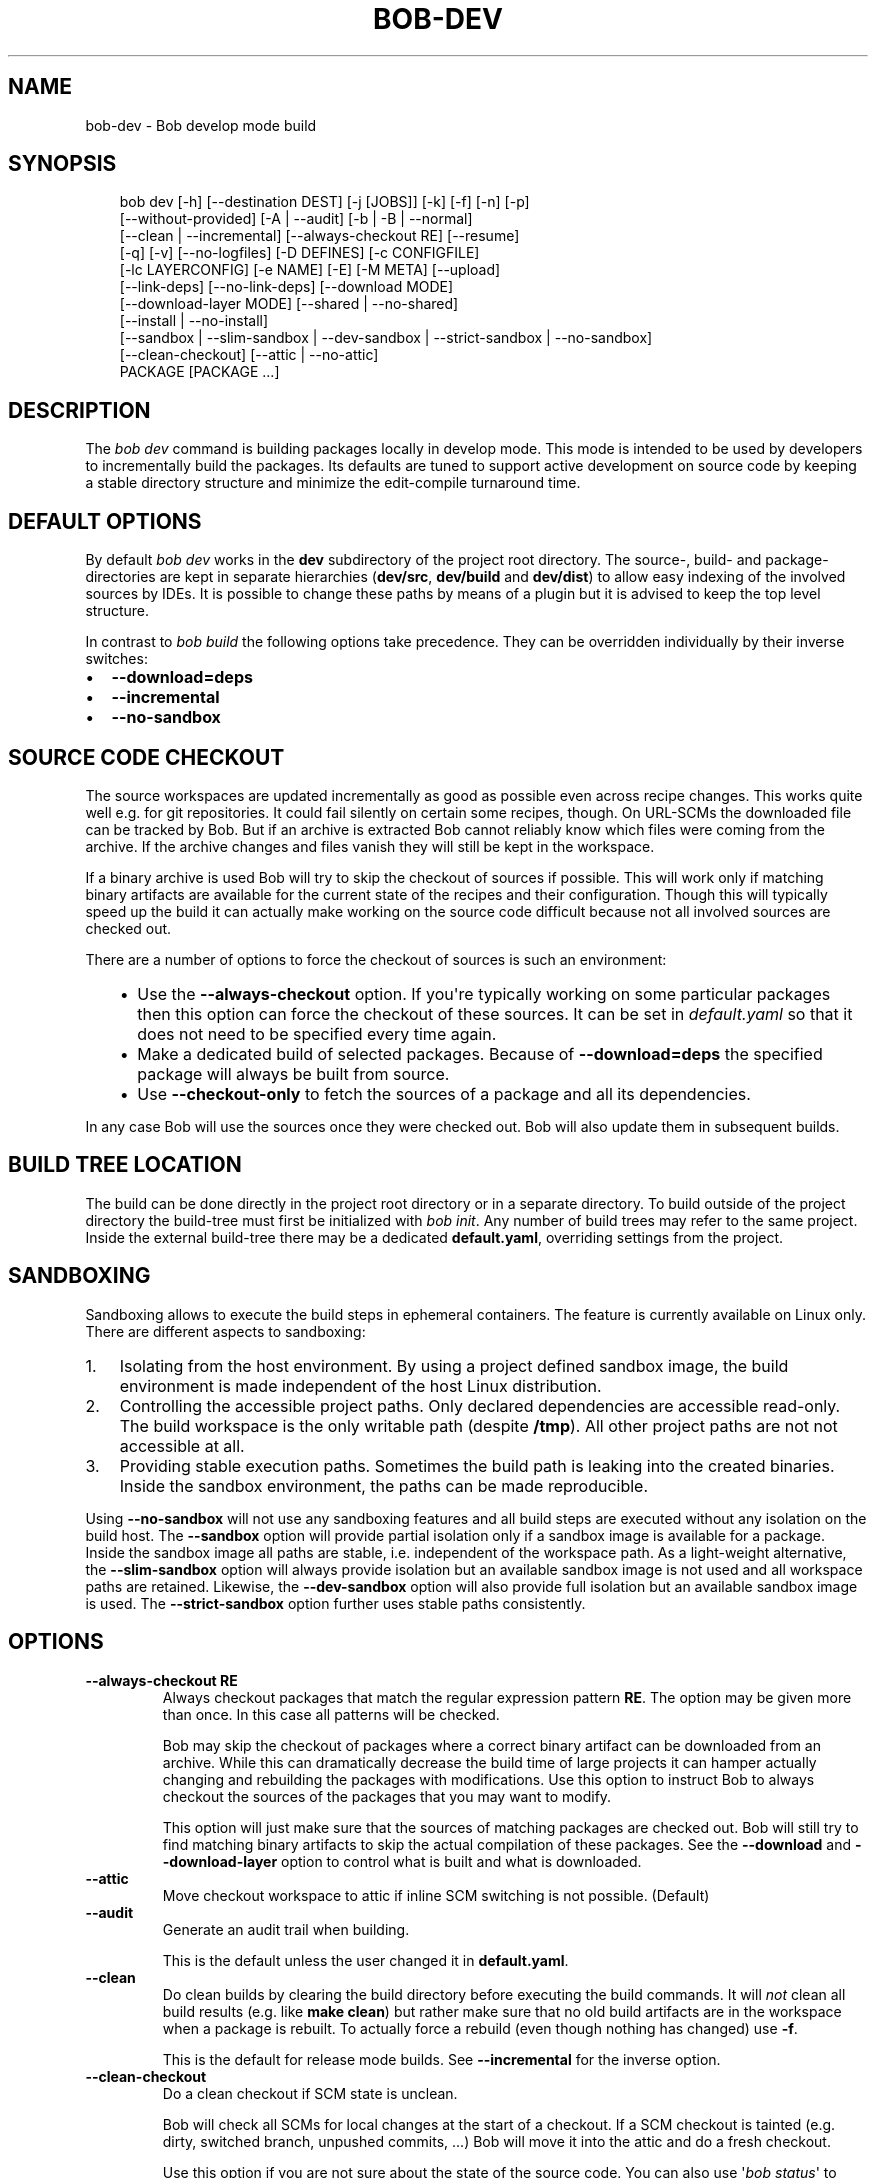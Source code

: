 .\" Man page generated from reStructuredText.
.
.
.nr rst2man-indent-level 0
.
.de1 rstReportMargin
\\$1 \\n[an-margin]
level \\n[rst2man-indent-level]
level margin: \\n[rst2man-indent\\n[rst2man-indent-level]]
-
\\n[rst2man-indent0]
\\n[rst2man-indent1]
\\n[rst2man-indent2]
..
.de1 INDENT
.\" .rstReportMargin pre:
. RS \\$1
. nr rst2man-indent\\n[rst2man-indent-level] \\n[an-margin]
. nr rst2man-indent-level +1
.\" .rstReportMargin post:
..
.de UNINDENT
. RE
.\" indent \\n[an-margin]
.\" old: \\n[rst2man-indent\\n[rst2man-indent-level]]
.nr rst2man-indent-level -1
.\" new: \\n[rst2man-indent\\n[rst2man-indent-level]]
.in \\n[rst2man-indent\\n[rst2man-indent-level]]u
..
.TH "BOB-DEV" "1" "Jun 09, 2025" "1.1.0rc1" "Bob"
.SH NAME
bob-dev \- Bob develop mode build
.SH SYNOPSIS
.INDENT 0.0
.INDENT 3.5
.sp
.EX
bob dev [\-h] [\-\-destination DEST] [\-j [JOBS]] [\-k] [\-f] [\-n] [\-p]
        [\-\-without\-provided] [\-A | \-\-audit] [\-b | \-B | \-\-normal]
        [\-\-clean | \-\-incremental] [\-\-always\-checkout RE] [\-\-resume]
        [\-q] [\-v] [\-\-no\-logfiles] [\-D DEFINES] [\-c CONFIGFILE]
        [\-lc LAYERCONFIG] [\-e NAME] [\-E] [\-M META] [\-\-upload]
        [\-\-link\-deps] [\-\-no\-link\-deps] [\-\-download MODE]
        [\-\-download\-layer MODE] [\-\-shared | \-\-no\-shared]
        [\-\-install | \-\-no\-install]
        [\-\-sandbox | \-\-slim\-sandbox | \-\-dev\-sandbox | \-\-strict\-sandbox | \-\-no\-sandbox]
        [\-\-clean\-checkout] [\-\-attic | \-\-no\-attic]
        PACKAGE [PACKAGE ...]
.EE
.UNINDENT
.UNINDENT
.SH DESCRIPTION
.sp
The \fIbob dev\fP command is building packages locally in develop mode. This mode
is intended to be used by developers to incrementally build the packages. Its
defaults are tuned to support active development on source code by keeping a
stable directory structure and minimize the edit\-compile turnaround time.
.SH DEFAULT OPTIONS
.sp
By default \fIbob dev\fP works in the \fBdev\fP subdirectory of the project root
directory. The source\-, build\- and package\-directories are kept in separate
hierarchies (\fBdev/src\fP, \fBdev/build\fP and \fBdev/dist\fP) to allow easy
indexing of the involved sources by IDEs. It is possible to change these paths
by means of a plugin but it is advised to keep the top level structure.
.sp
In contrast to \fIbob build\fP the following options take precedence. They can be
overridden individually by their inverse switches:
.INDENT 0.0
.IP \(bu 2
\fB\-\-download=deps\fP
.IP \(bu 2
\fB\-\-incremental\fP
.IP \(bu 2
\fB\-\-no\-sandbox\fP
.UNINDENT
.SH SOURCE CODE CHECKOUT
.sp
The source workspaces are updated incrementally as good as possible even across
recipe changes. This works quite well e.g. for git repositories. It could fail
silently on certain some recipes, though. On URL\-SCMs the downloaded file can
be tracked by Bob. But if an archive is extracted Bob cannot reliably know
which files were coming from the archive. If the archive changes and files
vanish they will still be kept in the workspace.
.sp
If a binary archive is used Bob will try to skip the checkout of sources if
possible. This will work only if matching binary artifacts are available for
the current state of the recipes and their configuration. Though this will
typically speed up the build it can actually make working on the source code
difficult because not all involved sources are checked out.
.sp
There are a number of options to force the checkout of sources is such an
environment:
.INDENT 0.0
.INDENT 3.5
.INDENT 0.0
.IP \(bu 2
Use the \fB\-\-always\-checkout\fP option. If you\(aqre typically working on some
particular packages then this option can force the checkout of these
sources. It can be set in \fIdefault.yaml\fP so that it does not need to be
specified every time again.
.IP \(bu 2
Make a dedicated build of selected packages. Because of \fB\-\-download=deps\fP
the specified package will always be built from source.
.IP \(bu 2
Use \fB\-\-checkout\-only\fP to fetch the sources of a package and all its
dependencies.
.UNINDENT
.UNINDENT
.UNINDENT
.sp
In any case Bob will use the sources once they were checked out. Bob will also
update them in subsequent builds.
.SH BUILD TREE LOCATION
.sp
The build can be done directly in the project root directory or in a separate
directory. To build outside of the project directory the build\-tree must first
be initialized with \fI\%bob init\fP\&. Any number of build
trees may refer to the same project. Inside the external build\-tree there may
be a dedicated \fBdefault.yaml\fP, overriding settings from the project.
.SH SANDBOXING
.sp
Sandboxing allows to execute the build steps in ephemeral containers. The
feature is currently available on Linux only. There are different aspects to
sandboxing:
.INDENT 0.0
.IP 1. 3
Isolating from the host environment. By using a project defined sandbox
image, the build environment is made independent of the host Linux
distribution.
.IP 2. 3
Controlling the accessible project paths. Only declared dependencies are
accessible read\-only. The build workspace is the only writable path (despite
\fB/tmp\fP). All other project paths are not not accessible at all.
.IP 3. 3
Providing stable execution paths. Sometimes the build path is leaking into
the created binaries. Inside the sandbox environment, the paths can be made
reproducible.
.UNINDENT
.sp
Using \fB\-\-no\-sandbox\fP will not use any sandboxing features and all build steps
are executed without any isolation on the build host. The \fB\-\-sandbox\fP option
will provide partial isolation only if a sandbox image is available for a package.
Inside the sandbox image all paths are stable, i.e. independent of the
workspace path. As a light\-weight alternative, the \fB\-\-slim\-sandbox\fP option
will always provide isolation but an available sandbox image is not used and
all workspace paths are retained. Likewise, the \fB\-\-dev\-sandbox\fP option will
also provide full isolation but an available sandbox image is used. The
\fB\-\-strict\-sandbox\fP option further uses stable paths consistently.
.SH OPTIONS
.INDENT 0.0
.TP
.B \fB\-\-always\-checkout RE\fP
Always checkout packages that match the regular expression pattern \fBRE\fP\&.
The option may be given more than once. In this case all patterns will be
checked.
.sp
Bob may skip the checkout of packages where a correct binary artifact can
be downloaded from an archive. While this can dramatically decrease the
build time of large projects it can hamper actually changing and rebuilding
the packages with modifications. Use this option to instruct Bob to always
checkout the sources of the packages that you may want to modify.
.sp
This option will just make sure that the sources of matching packages are
checked out. Bob will still try to find matching binary artifacts to skip
the actual compilation of these packages. See the \fB\-\-download\fP and
\fB\-\-download\-layer\fP option to control what is built and what is downloaded.
.TP
.B \fB\-\-attic\fP
Move checkout workspace to attic if inline SCM switching is not possible.
(Default)
.TP
.B \fB\-\-audit\fP
Generate an audit trail when building.
.sp
This is the default unless the user changed it in \fBdefault.yaml\fP\&.
.TP
.B \fB\-\-clean\fP
Do clean builds by clearing the build directory before executing the build
commands. It will \fInot\fP clean all build results (e.g. like \fBmake clean\fP)
but rather make sure that no old build artifacts are in the workspace when
a package is rebuilt. To actually force a rebuild (even though nothing has
changed) use \fB\-f\fP\&.
.sp
This is the default for release mode builds. See \fB\-\-incremental\fP for the
inverse option.
.TP
.B \fB\-\-clean\-checkout\fP
Do a clean checkout if SCM state is unclean.
.sp
Bob will check all SCMs for local changes at the start of a checkout. If a
SCM checkout is tainted (e.g. dirty, switched branch, unpushed commits,
\&...) Bob will move it into the attic and do a fresh checkout.
.sp
Use this option if you are not sure about the state of the source code. You
can also use \(aq\fI\%bob status\fP\(aq to check the state
without changing it.
.TP
.B \fB\-\-destination DEST\fP
Destination of build result (will be overwritten!)
.sp
All build results are copied recursively into the given folder. Colliding
files will be overwritten but other existing files or directories are kept.
Unless \fB\-\-without\-provided\fP is given using this option will implicitly
enable \fB\-\-with\-provided\fP to build and copy all provided packages of the
built package(s).
.TP
.B \fB\-\-dev\-sandbox\fP
Enable development sandboxing.
.sp
Always build packages in an isolated environment where only declared
dependencies are visible. If a sandbox image is available, it is used.
Otherwise the host paths are made read\-only.
.TP
.B \fB\-\-download MODE\fP
Download from binary archive (yes, no, deps, forced, forced\-deps, packages)
.INDENT 7.0
.TP
.B no
build given module and it\(aqs dependencies from sources
.TP
.B yes
download given module, if download fails \- build it from sources
(default for release mode)
.TP
.B forced
like \(aqyes\(aq above, but fail if any download fails
.TP
.B deps
download dependencies of given module and build the module
afterwards. If downloading of any dependency fails \- build it
from sources (default for develop mode)
.TP
.B forced\-deps
like \(aqdeps\(aq above, but fail if any download fails
.TP
.B forced\-fallback
combination of forced and forced\-deps modes: if forced fails fall back to
forced\-deps
.TP
.B packages=<packages regex>
download modules that match a given regular expression, build all other.
.UNINDENT
.TP
.B \fB\-\-download\-layer MODE\fP
Download from binary archive for layer (yes, no, forced)
.sp
Acts like \fB\-\-download\fP but only for the modules of the layer that match a
given regular expression (\fB\-\-download\fP option will be overwritten for
matching modules).
Can be used multiple times (if regex is used also multiple times the last mode wins).
.INDENT 7.0
.TP
.B no=<layer regex>
build modules of a layer that match a given regular expression from sources
.TP
.B yes=<layer regex>
download modules of a layer that match a given regular expression, if download fails \- build it from sources
.TP
.B forced=<layer regex>
like \(aqyes\(aq above, but fail if any download fails
.UNINDENT
.TP
.B \fB\-\-incremental\fP
Reuse build directory for incremental builds.
.sp
This is the inverse option to \fB\-\-clean\fP\&. Build workspaces will be reused
as long as their recipes were not changed. If the recipe did change Bob
will still do a clean build automatically.
.TP
.B \fB\-\-install\fP
Install shared packages. A shared location must have been configured so
that Bob knows where to put the package. This is the default.
.TP
.B \fB\-\-link\-deps\fP
Create symlinks to dependencies next to workspace.
.TP
.B \fB\-\-no\-install\fP
Do not install shared packages if a shared location is configured.
.TP
.B \fB\-\-no\-sandbox\fP
Disable sandboxing
.TP
.B \fB\-\-no\-shared\fP
Do not use shared packages even if they are available.
.TP
.B \fB\-\-resume\fP
Resume build where it was previously interrupted.
.sp
All packages that were built in the previous invocation of Bob are not
checked again. In particular changes to the source code of these packages
are not considered. Use this option to quickly resume the build if it
failed and the error has been corrected in the failing package.
.TP
.B \fB\-\-sandbox\fP
Enable partial sandboxing.
.sp
Build packages in an ephemeral container if a sandbox image is available
for the package. Inside the sandbox, stable execution paths are used. In
absence of a sandbox image, no isolation is performed.
.TP
.B \fB\-\-shared\fP
Use shared packages if they are available. This is the default.
.TP
.B \fB\-\-slim\-sandbox\fP
Enable slim sandboxing.
.sp
Build packages in an isolated mount namespace. Most of the host paths
are available read\-only. Other workspaces are hidden when building a
package unless they are a declared dependency. An optionally available
sandbox image is \fInot\fP used.
.TP
.B \fB\-\-strict\-sandbox\fP
Enable strict sandboxing.
.sp
Always build packages in an isolated environment where only declared
dependencies are visible. If a sandbox image is available, it is used.
Otherwise the host paths are made read\-only. The build path is always
a reproducible, stable path.
.TP
.B \fB\-\-upload\fP
Upload to binary archive
.TP
.B \fB\-A, \-\-no\-audit\fP
Do not generate an audit trail.
.sp
The generation of the audit trail is usually barely noticeable. But if a
large number of repositories is checked out it can add a significant
overhead nonetheless. This option suppresses the generation of the audit
trail.
.sp
Note that it is not possible to upload such built artifacts to a binary
archive because vital information is missing. It is also not possible to
install shared packages that were built without audit trail for the same
reason.
.TP
.B \fB\-B, \-\-checkout\-only\fP
Don\(aqt build, just check out sources
.TP
.B \fB\-D VAR=VALUE\fP
Override default or set environment variable.
.sp
Sets the variable \fBVAR\fP to \fBVALUE\fP\&. This overrides the value possibly
set by \fBdefault.yaml\fP, config files passed by \fB\-c\fP or any file that was
included by either of these files.
.TP
.B \fB\-E\fP
Preserve whole environment.
.sp
Normally only variables configured in the whitelist are passed unchanged
from the environment. With this option all environment variables that are
set while invoking Bob are kept. Use with care as this might affect some
packages whose recipes are not robust.
.TP
.B \fB\-M VAR=VALUE\fP
Assign the meta variable \fBVAR\fP to the given value in the audit trail.
The variable can later be matched by \fI\%bob archive\fP as
\fBmeta.VAR\fP to select artifacts built by this project. Variables that are
defined by Bob itself (e.g. \fBmeta.bob\fP) cannot be redifined!
.TP
.B \fB\-b, \-\-build\-only\fP
Don\(aqt checkout, just build and package. Checkout scripts whose
\fI\%checkoutUpdateIf\fP property was evaluated as
true will still be run.
.sp
If the sources of a package that needs to be built are missing then Bob
will still check them out. This option just prevents updates of existing
source workspaces that are fetched from remote locations. A notable
exception is the \fBimport\fP SCM which will still update the workspace even
if this option is present.
.TP
.B \fB\-c CONFIGFILE\fP
Use additional configuration file.
.sp
The \fB\&.yaml\fP suffix is appended automatically and the configuration file
is searched relative to the project root directory unless an absolute path
is given. Bob will parse these user configuration files after
\fIdefault.yaml\fP\&. They are using the same schema.
.sp
This option can be given multiple times. The files will be parsed in the
order as they appeared on the command line.
.TP
.B \fB\-e NAME\fP
Preserve environment variable.
.sp
Unless \fB\-E\fP this allows the fine grained addition of single environment
variables to the whitelist.
.TP
.B \fB\-f, \-\-force\fP
Force execution of all build steps.
.sp
Usually Bob decides if a build step or any of its input has changed and
will skip the execution of it if this is not the case. With this option Bob
not use that optimization and will execute all build steps.
.TP
.B \fB\-j, \-\-jobs\fP
Specifies the number of jobs to run simultaneously.
.sp
Any checkout/build/package step that needs to be executed are counted as a
job. Downloads and uploads of binary artifacts are separate jobs too. If a
job fails the other currently running jobs are still finished before Bob
returns. No new jobs are scheduled, though, unless the \fB\-k\fP option is
given (see below).
.sp
If the \-j option is given without an argument, Bob will run as many jobs as
there are processors on the machine.
.TP
.B \fB\-k, \-\-keep\-going\fP
Continue  as much as possible after an error.
.sp
While the package that failed to build and all the packages that depend on
it cannot be built either, the other dependencies are still processed.
Normally Bob stops on the first error that is encountered.
.TP
.B \fB\-lc LAYERCONFIG\fP
Use additional layer configuration file.
.sp
This is special kind of configuration file to control the layers checkout. Only
\fBlayersWhitelist\fP and \fBlayersScmOverrides\fP are supported. Layers are
updated automatically unless \fB\-\-build\-only\fP is given too.
.sp
The \fB\&.yaml\fP suffix is appended automatically and the configuration file
is searched relative to the project root directory unless an absolute path
is given.
.TP
.B \fB\-\-no\-attic\fP
Do not move checkout workspace to attic if inline SCM switching is not possible.
Instead a build error is issued.
.TP
.B \fB\-n, \-\-no\-deps\fP
Don\(aqt build dependencies.
.sp
Only builds the package that was given on the command line. Bob will not
check if the dependencies of that package are available and if they are
up\-to\-date.
.TP
.B \fB\-\-no\-link\-deps\fP
Do not create symlinks to dependencies next to workspace.
.TP
.B \fB\-\-no\-logfiles\fP
Don\(aqt write a logfile. Without this bob is creating a logfile in the
current workspace. Because of the pipe\-usage many tools like gcc,
ls, git detect they are not running on a tty and disable output
coloring. Disable the logfile generation to get the colored output
back.
.TP
.B \fB\-p, \-\-with\-provided\fP
Build provided dependencies too. In combination with \fB\-\-destination\fP this
is the default. In any other case \fB\-\-without\-provided\fP is default.
.TP
.B \fB\-q, \-\-quiet\fP
Decrease verbosity (may be specified multiple times)
.TP
.B \fB\-v, \-\-verbose\fP
Increase verbosity (may be specified multiple times)
.TP
.B \fB\-\-without\-provided\fP
Build just the named packages without their provided dependencies. This is
the default unless the \fB\-\-destination\fP option is given too.
.UNINDENT
.SH SEE ALSO
.sp
\fI\%bobpaths(7)\fP \fI\%bob\-status(1)\fP
\fI\%bob\-init(1)\fP
.SH AUTHOR
Jan Klötzke
.SH COPYRIGHT
2016-2025, The BobBuildTool Contributors
.\" Generated by docutils manpage writer.
.
